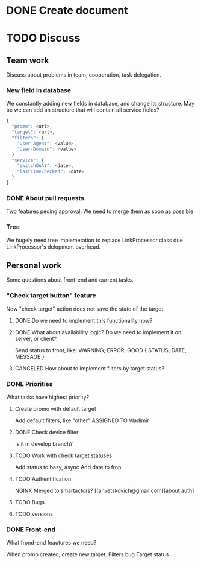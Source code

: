 * DONE Create document
  CLOSED: [2016-02-10 Ср. 14:48]
* TODO Discuss


** Team work
Discuss about problems in team, cooperation, task delegation.

*** New field in database
We constantly adding new fields in database, and change its structure. 
May be we can add an structure that will contain all service fields?

#+BEGIN_SRC js
{
  "promo": <url>,
  "target": <url>,
  "filters": {
    "User-Agent": <value>,
    "User-Domain": <value>
  }
  "service": {
    "switchOnAt": <date>,
    "lastTimeChecked": <date>
  }
}
#+END_SRC

*** DONE About pull requests
    CLOSED: [2016-02-11 Чт. 17:58]
Two features peding approval. We need to merge them as soon as possible.

*** Tree
We hugely need tree implemetation to replace LinkProcessor class due LinkProcessor's delopment overhead.

** Personal work
Some questions about front-end and current tasks.

*** "Check target button" feature
Now "check target" action does not save the state of the target. 
**** DONE Do we need to implement this functionality now?
     CLOSED: [2016-02-11 Чт. 17:59]
**** DONE What about availability logic? Do we need to implement it on server, or client?
     CLOSED: [2016-02-11 Чт. 14:38]
     Send status to front, like: WARNING, ERROR, GOOD
     {
       STATUS,
       DATE,
       MESSAGE
     }

**** CANCELED How about to implement filters by target status?
     CLOSED: [2016-02-11 Чт. 14:39]
     
*** DONE Priorities
    CLOSED: [2016-02-11 Чт. 14:44]
What tasks have highest priority?
**** Create promo with default target
     CLOSED: [2016-02-11 Чт. 17:11]
     Add default filters, like "other"
     ASSIGNED TO Vladimir
**** DONE Check device filter
     CLOSED: [2016-02-11 Чт. 17:03]
     Is it in develop branch?
**** TODO Work with check target statuses
     Add status to basy, async
     Add date to fron
**** TODO Authentification
     NGINX
     Merged to smartactors?
     [[ahvetskovich@gmail.com][about auth]
     
**** TODO Bugs     
**** TODO versions


*** DONE Front-end
    CLOSED: [2016-02-11 Чт. 17:59]
    What frond-end feautures we need? 

When promo created, create new target.
Filters bug
Target status

